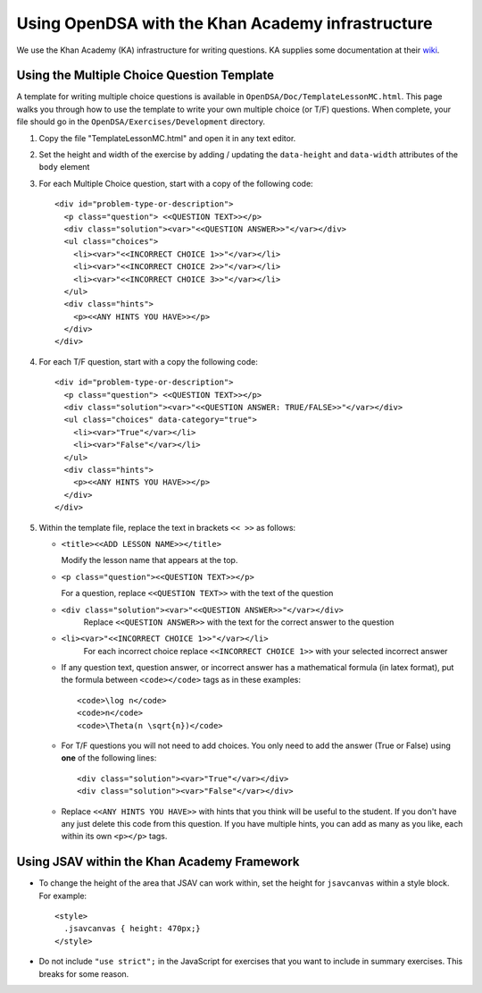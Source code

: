 .. _KAExercise:

Using OpenDSA with the Khan Academy infrastructure
==================================================

We use the Khan Academy (KA) infrastructure for writing questions.
KA supplies some documentation at their
`wiki <https://github.com/Khan/khan-exercises/wiki/>`_.

Using the Multiple Choice Question Template
-------------------------------------------

A template for writing multiple choice questions is available in
``OpenDSA/Doc/TemplateLessonMC.html``.
This page walks you through how to use the template to write your own
multiple choice (or T/F) questions.
When complete, your file should go in the
``OpenDSA/Exercises/Development`` directory.

#. Copy the file "TemplateLessonMC.html" and open it in any text editor.

#. Set the height and width of the exercise by adding / updating the ``data-height`` and ``data-width`` attributes of the ``body`` element

#. For each Multiple Choice question, start with a copy of the following code::

    <div id="problem-type-or-description">
      <p class="question"> <<QUESTION TEXT>></p>
      <div class="solution"><var>"<<QUESTION ANSWER>>"</var></div>
      <ul class="choices">
        <li><var>"<<INCORRECT CHOICE 1>>"</var></li>
        <li><var>"<<INCORRECT CHOICE 2>>"</var></li>
        <li><var>"<<INCORRECT CHOICE 3>>"</var></li>
      </ul>
      <div class="hints">
        <p><<ANY HINTS YOU HAVE>></p>
      </div>
    </div>

#. For each T/F question, start with a copy the following code::

    <div id="problem-type-or-description">
      <p class="question"> <<QUESTION TEXT>></p>
      <div class="solution"><var>"<<QUESTION ANSWER: TRUE/FALSE>>"</var></div>
      <ul class="choices" data-category="true">
        <li><var>"True"</var></li>
        <li><var>"False"</var></li>
      </ul>
      <div class="hints">
        <p><<ANY HINTS YOU HAVE>></p>
      </div>
    </div>

#. Within the template file, replace the text in brackets ``<< >>`` as follows:

   * ``<title><<ADD LESSON NAME>></title>``

     Modify the lesson name that appears at the top.

   * ``<p class="question"><<QUESTION TEXT>></p>``

     For a question, replace ``<<QUESTION TEXT>>`` with the text of the question

   * ``<div class="solution"><var>"<<QUESTION ANSWER>>"</var></div>``
        Replace ``<<QUESTION ANSWER>>`` with the text for the correct
        answer to the question

   * ``<li><var>"<<INCORRECT CHOICE 1>>"</var></li>``
       For each incorrect choice replace ``<<INCORRECT CHOICE 1>>``
       with your selected incorrect answer

   * If any question text, question answer, or incorrect answer
     has a mathematical formula (in latex format), put the formula
     between ``<code></code>`` tags as in these examples::

        <code>\log n</code>
        <code>n</code>
        <code>\Theta(n \sqrt{n})</code>

   * For T/F questions you will not need to add choices. You only
     need to add the answer (True or False) using **one** of the following
     lines::

      <div class="solution"><var>"True"</var></div>
      <div class="solution"><var>"False"</var></div>

   * Replace ``<<ANY HINTS YOU HAVE>>`` with hints that you think will
     be useful to the student. If you don't have any just delete this
     code from this question. If you have multiple hints, you can add
     as many as you like, each within its own ``<p></p>`` tags.


Using JSAV within the Khan Academy Framework
--------------------------------------------

* To change the height of the area that JSAV can work within, set the
  height for ``jsavcanvas`` within a style block.
  For example::

     <style>
       .jsavcanvas { height: 470px;}
     </style>

* Do not include ``"use strict";`` in the JavaScript for exercises
  that you want to include in summary exercises. This breaks for some
  reason.

